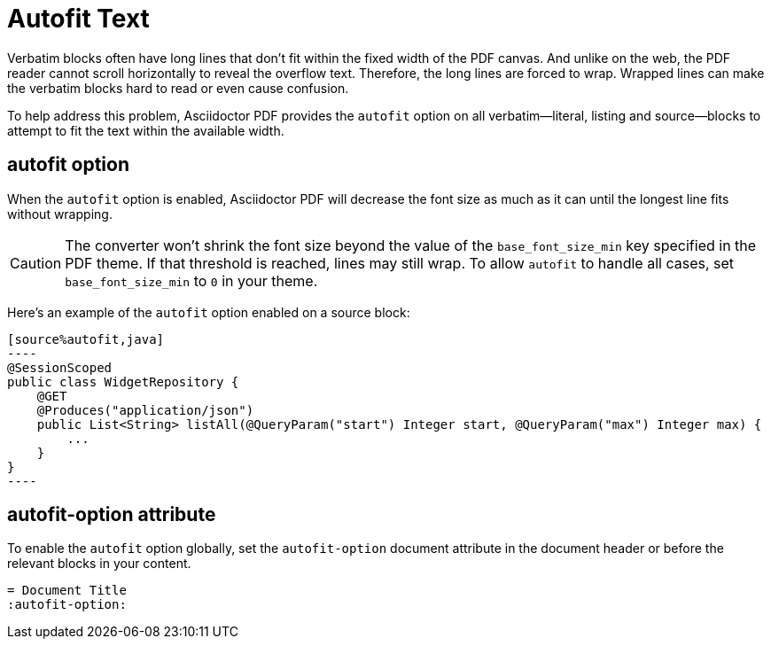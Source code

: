 = Autofit Text

Verbatim blocks often have long lines that don't fit within the fixed width of the PDF canvas.
And unlike on the web, the PDF reader cannot scroll horizontally to reveal the overflow text.
Therefore, the long lines are forced to wrap.
Wrapped lines can make the verbatim blocks hard to read or even cause confusion.

To help address this problem, Asciidoctor PDF provides the `autofit` option on all verbatim--literal, listing and source--blocks to attempt to fit the text within the available width.

[#autofit]
== autofit option

When the `autofit` option is enabled, Asciidoctor PDF will decrease the font size as much as it can until the longest line fits without wrapping.

CAUTION: The converter won't shrink the font size beyond the value of the `base_font_size_min` key specified in the PDF theme.
If that threshold is reached, lines may still wrap.
To allow `autofit` to handle all cases, set `base_font_size_min` to `0` in your theme.

Here's an example of the `autofit` option enabled on a source block:

[source,asciidoc]
....
[source%autofit,java]
----
@SessionScoped
public class WidgetRepository {
    @GET
    @Produces("application/json")
    public List<String> listAll(@QueryParam("start") Integer start, @QueryParam("max") Integer max) {
        ...
    }
}
----
....

[#autofit-attribute]
== autofit-option attribute

To enable the `autofit` option globally, set the `autofit-option` document attribute in the document header or before the relevant blocks in your content.

[source,asciidoc]
----
= Document Title
:autofit-option:
----
